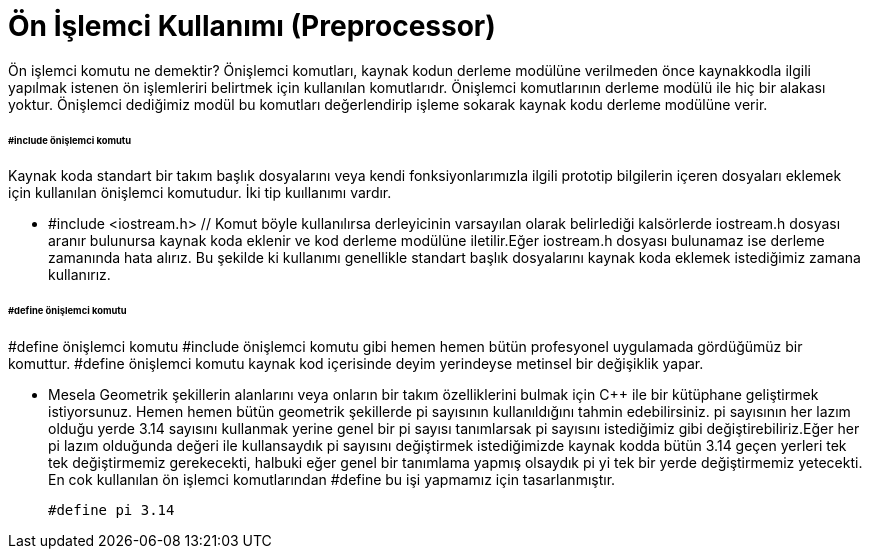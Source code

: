 = Ön İşlemci Kullanımı (Preprocessor)

Ön işlemci komutu ne demektir? Önişlemci komutları, kaynak kodun derleme modülüne verilmeden önce kaynakkodla ilgili yapılmak istenen ön işlemleriri belirtmek için kullanılan komutlarıdr. Önişlemci komutlarının derleme modülü ile hiç bir alakası yoktur. Önişlemci dediğimiz modül bu komutları değerlendirip işleme sokarak kaynak kodu derleme modülüne verir.

====== #include önişlemci komutu

Kaynak koda standart bir takım başlık dosyalarını veya kendi fonksiyonlarımızla ilgili prototip bilgilerin içeren dosyaları eklemek için kullanılan önişlemci komutudur. İki tip kuıllanımı vardır.

* #include <iostream.h> // Komut böyle kullanılırsa derleyicinin varsayılan olarak belirlediği kalsörlerde iostream.h dosyası aranır bulunursa kaynak koda eklenir ve kod derleme modülüne iletilir.Eğer iostream.h dosyası bulunamaz ise derleme zamanında hata alırız. Bu şekilde ki kullanımı genellikle standart başlık dosyalarını kaynak koda eklemek istediğimiz zamana kullanırız.

====== #define önişlemci komutu

#define önişlemci komutu #include önişlemci komutu gibi hemen hemen bütün profesyonel uygulamada gördüğümüz bir komuttur. #define önişlemci komutu kaynak kod içerisinde deyim yerindeyse metinsel bir değişiklik yapar.

*  Mesela Geometrik şekillerin alanlarını veya onların bir takım özelliklerini bulmak için C++ ile bir kütüphane geliştirmek istiyorsunuz. Hemen hemen bütün geometrik şekillerde pi sayısının kullanıldığını tahmin edebilirsiniz. pi sayısının her lazım olduğu yerde 3.14 sayısını kullanmak yerine genel bir pi sayısı tanımlarsak pi sayısını istediğimiz gibi değiştirebiliriz.Eğer her pi lazım olduğunda değeri ile kullansaydık pi sayısını değiştirmek istediğimizde kaynak kodda bütün 3.14 geçen yerleri tek tek değiştirmemiz gerekecekti, halbuki eğer genel bir tanımlama yapmış olsaydık pi yi tek bir yerde değiştirmemiz yetecekti. En cok kullanılan ön işlemci komutlarından #define bu işi yapmamız için tasarlanmıştır.
 
 #define pi 3.14






